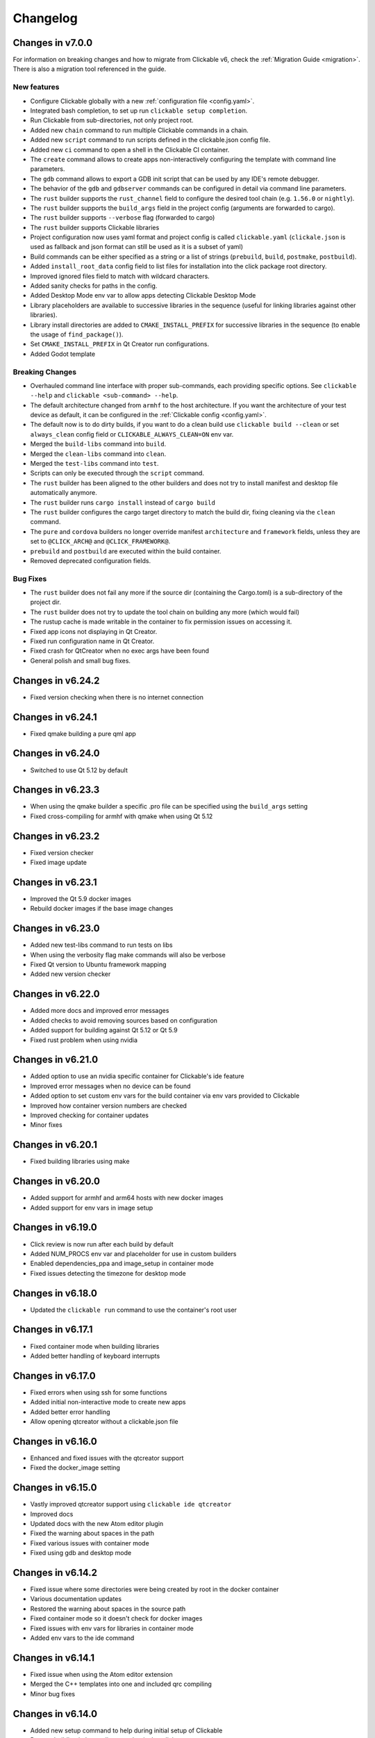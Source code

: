 .. _changelog:

Changelog
=========

Changes in v7.0.0
-----------------

For information on breaking changes and how to migrate from Clickable v6, check the :ref:`Migration Guide <migration>`.
There is also a migration tool referenced in the guide.

New features
^^^^^^^^^^^^

- Configure Clickable globally with a new :ref:`configuration file <config.yaml>`.
- Integrated bash completion, to set up run ``clickable setup completion``.
- Run Clickable from sub-directories, not only project root.
- Added new ``chain`` command to run multiple Clickable commands in a chain.
- Added new ``script`` command to run scripts defined in the clickable.json config file.
- Added new ``ci`` command to open a shell in the Clickable CI container.
- The ``create`` command allows to create apps non-interactively configuring the template with command line parameters.
- The ``gdb`` command allows to export a GDB init script that can be used by any IDE's remote debugger.
- The behavior of the ``gdb`` and ``gdbserver`` commands can be configured in detail via command line parameters.
- The ``rust`` builder supports the ``rust_channel`` field to configure the desired tool chain (e.g. ``1.56.0`` or ``nightly``).
- The ``rust`` builder supports the ``build_args`` field in the project config (arguments are forwarded to cargo).
- The ``rust`` builder supports ``--verbose`` flag (forwarded to cargo)
- The ``rust`` builder supports Clickable libraries
- Project configuration now uses yaml format and project config is called ``clickable.yaml`` (``clickale.json`` is used as fallback and json format can still be used as it is a subset of yaml)
- Build commands can be either specified as a string or a list of strings (``prebuild``, ``build``, ``postmake``, ``postbuild``).
- Added ``install_root_data`` config field to list files for installation into the click package root directory.
- Improved ignored files field to match with wildcard characters.
- Added sanity checks for paths in the config.
- Added Desktop Mode env var to allow apps detecting Clickable Desktop Mode
- Library placeholders are available to successive libraries in the sequence (useful for linking libraries against other libraries).
- Library install directories are added to ``CMAKE_INSTALL_PREFIX`` for successive libraries in the sequence (to enable the usage of ``find_package()``).
- Set ``CMAKE_INSTALL_PREFIX`` in Qt Creator run configurations.
- Added Godot template

Breaking Changes
^^^^^^^^^^^^^^^^

- Overhauled command line interface with proper sub-commands, each providing specific options. See ``clickable --help`` and ``clickable <sub-command> --help``.
- The default architecture changed from ``armhf`` to the host architecture. If you want the architecture of your test device as default, it can be configured in the :ref:`Clickable config <config.yaml>`.
- The default now is to do dirty builds, if you want to do a clean build use ``clickable build --clean`` or set ``always_clean`` config field or ``CLICKABLE_ALWAYS_CLEAN=ON`` env var.
- Merged the ``build-libs`` command into ``build``.
- Merged the ``clean-libs`` command into ``clean``.
- Merged the ``test-libs`` command into ``test``.
- Scripts can only be executed through the ``script`` command.
- The ``rust`` builder has been aligned to the other builders and does not try to install manifest and desktop file automatically anymore.
- The ``rust`` builder runs ``cargo install`` instead of ``cargo build``
- The ``rust`` builder configures the cargo target directory to match the build dir, fixing cleaning via the ``clean`` command.
- The ``pure`` and ``cordova`` builders no longer override manifest ``architecture`` and ``framework`` fields, unless they are set to ``@CLICK_ARCH@`` and ``@CLICK_FRAMEWORK@``.
- ``prebuild`` and ``postbuild`` are executed within the build container.
- Removed deprecated configuration fields.

Bug Fixes
^^^^^^^^^

- The ``rust`` builder does not fail any more if the source dir (containing the Cargo.toml) is a sub-directory of the project dir.
- The ``rust`` builder does not try to update the tool chain on building any more (which would fail)
- The rustup cache is made writable in the container to fix permission issues on accessing it.
- Fixed app icons not displaying in Qt Creator.
- Fixed run configuration name in Qt Creator.
- Fixed crash for QtCreator when no exec args have been found
- General polish and small bug fixes.

Changes in v6.24.2
------------------

- Fixed version checking when there is no internet connection

Changes in v6.24.1
------------------

- Fixed qmake building a pure qml app

Changes in v6.24.0
------------------

- Switched to use Qt 5.12 by default

Changes in v6.23.3
------------------

- When using the qmake builder a specific .pro file can be specified using the ``build_args`` setting
- Fixed cross-compiling for armhf with qmake when using Qt 5.12

Changes in v6.23.2
------------------

- Fixed version checker
- Fixed image update

Changes in v6.23.1
------------------

- Improved the Qt 5.9 docker images
- Rebuild docker images if the base image changes

Changes in v6.23.0
------------------

- Added new test-libs command to run tests on libs
- When using the verbosity flag make commands will also be verbose
- Fixed Qt version to Ubuntu framework mapping
- Added new version checker

Changes in v6.22.0
------------------

- Added more docs and improved error messages
- Added checks to avoid removing sources based on configuration
- Added support for building against Qt 5.12 or Qt 5.9
- Fixed rust problem when using nvidia

Changes in v6.21.0
------------------

- Added option to use an nvidia specific container for Clickable's ide feature
- Improved error messages when no device can be found
- Added option to set custom env vars for the build container via env vars provided to Clickable
- Improved how container version numbers are checked
- Improved checking for container updates
- Minor fixes

Changes in v6.20.1
------------------

- Fixed building libraries using make

Changes in v6.20.0
------------------

- Added support for armhf and arm64 hosts with new docker images
- Added support for env vars in image setup

Changes in v6.19.0
------------------

- Click review is now run after each build by default
- Added NUM_PROCS env var and placeholder for use in custom builders
- Enabled dependencies_ppa and image_setup in container mode
- Fixed issues detecting the timezone for desktop mode

Changes in v6.18.0
------------------

- Updated the ``clickable run`` command to use the container's root user

Changes in v6.17.1
------------------

- Fixed container mode when building libraries
- Added better handling of keyboard interrupts

Changes in v6.17.0
------------------

- Fixed errors when using ssh for some functions
- Added initial non-interactive mode to create new apps
- Added better error handling
- Allow opening qtcreator without a clickable.json file

Changes in v6.16.0
------------------

- Enhanced and fixed issues with the qtcreator support
- Fixed the docker_image setting

Changes in v6.15.0
------------------

- Vastly improved qtcreator support using ``clickable ide qtcreator``
- Improved docs
- Updated docs with the new Atom editor plugin
- Fixed the warning about spaces in the path
- Fixed various issues with container mode
- Fixed using gdb and desktop mode

Changes in v6.14.2
------------------

- Fixed issue where some directories were being created by root in the docker container
- Various documentation updates
- Restored the warning about spaces in the source path
- Fixed container mode so it doesn't check for docker images
- Fixed issues with env vars for libraries in container mode
- Added env vars to the ide command

Changes in v6.14.1
------------------

- Fixed issue when using the Atom editor extension
- Merged the C++ templates into one and included qrc compiling
- Minor bug fixes

Changes in v6.14.0
------------------

- Added new setup command to help during initial setup of Clickable
- Prevent building in home directory that isn't a click app

Changes in v6.13.1
------------------

- Fixed issue with an error showing the wrong message
- Fixed multiple ppas in ``dependencies_ppa``

Changes in v6.13.0
------------------

- Fixed packaging issues and published to pypi
- Fixed the builder auto detect showing up when it wasn't needed
- Added better errors when the current user is not part of the docker group
- Remove apps before installing them to avoid apparmor issues
- Various bug fixes
- Added optional git tag versioning in cmake based templates

Changes in v6.12.2
------------------

- Fixed bug checking docker image version
- Renamed build template to builder
- Fixed the publish command

Changes in v6.12.1
------------------

- Bug fixes
- Display nicer error messages when a template fails to be created
- Fixed auto detecting the build template

Changes in v6.12.0
------------------

- Added new feature for debugging via :ref:`valgrind <debugging-with-gdb>`
- Added new :ref:`ide <commands-ide>` command to allow running arbitrary graphical apps like qtcreator
- Code improvements
- Added versioning to the docker images to allow Clickable to depend on certain features in the image

Changes in v6.11.2
------------------

- Fixed the ``review`` and ``clean-build`` commands not working

Changes in v6.11.1
------------------

- Fixed the ``run`` command not working

Changes in v6.11.0
------------------

- Added :ref:`on device debugging with gdb <on-device-debugging>`.
- Deprecated chaining commands (this will be removed in the next major release)
- Fixed the build home directory for libraries
- Added error when trying to use docker images on unsupported host architectures
- Use the host architecture as the default when building in container mode
- Enable localhost access and pseudo-tty in run command
- When using CMake a Release build will be created unless ``--debug`` is specified
- Added new library placeholders
- Added new ``clean-build`` command
- Fixed issues with ``clickable create`` on older versions of Ubuntu
- Various minor bug fixes and code improvements

Changes in v6.10.1
------------------

- Fixed issues installing dependencies when in container mode

Changes in v6.10.0
------------------

- Fix containers being rebuilt when switching between desktop mode and building for amd64
- Enabled compiling rust apps into arm64
- Make ``install_data`` paths relative to the install dir
- Fixed the ``clickable create`` command when using an older version of git

Changes in v6.9.1
-----------------

- Fixed broken lib builds

Changes in v6.9.0
-----------------

- Placeholders are now allowed in env vars
- Changed placeholder syntax to ``${PLACEHOLDER}``, the old syntax is now deprecated
- Replaced ``dependencies_host`` with ``dependencies_build`` to avoid confusion about the name, ``dependencies_build`` is now deprecated
- Normalized env var names
- Added new ``precompiled`` build template to replace the now deprecated ``python`` build template
- Fixed issues using the ``install_*`` configuration options
- ``install_qml`` will now install qml modules to the correct nested path
- A per project home directory gets mounted during the build process
- Cleaned up arch handling and improved conflict detection

Changes in v6.8.2
-----------------

- Fixed broken architecture agnostic builds

Changes in v6.8.1
-----------------

- Fixed new architecture errors breaking architecture agnostic builds

Changes in v6.8.0
-----------------

- Fixed the ``ARCH`` placeholder breaking ``ARCH_TRIPLET`` placeholder
- Added new ``env_vars`` configuration for passing custom env vars to the build process
- Fixed errors on systems where /etc/timezone does not exist
- Added errors to detect conflicting architecture settings
- Improved multi arch support

Changes in v6.7.2
-----------------

- Fixed architecture mismatch error for architecture agnostic templates

Changes in v6.7.0
-----------------

- New error when there is no space left on the disk
- New error when the manifest's architecture does not match the build architecture
- New option to use ``@CLICK_ARCH@`` as the architecture in the manifest to allow Clickable to automatically set the architecture

Changes in v6.6.0
-----------------

- Fixed issue in with timezone detection
- Added better detection for nvidia mode and added a new --no-nvidia argument

Changes in v6.5.0
-----------------

- New bash completion, more info `here <https://gitlab.com/clickable/clickable/blob/master/BASH_COMPLETION.md>`__
- Fixed crash when running in container mode
- Added ``image_setup`` configuration to run arbitrary commands to setup the docker image
- Added arm64 support for qmake builds

Changes in v6.4.0
-----------------

- Use the system timezone when in desktop mode

Changes in v6.3.2
-----------------

- Fixed issues logging process errors
- Fixed issues parsing desktop files

Changes in v6.3.1
-----------------

- Updated `clickable create` to use a new template for a better experience
- Fixed desktop mode issue when the command already exits in the PATH
- Added a prompt for autodetecting the template type
- Improved Clickable's logging

Changes in v6.2.1
-----------------

- Fixed env vars in libs

Changes in v6.2.0
-----------------

- Replaced the ``--debug`` argument with ``--verbose``
- Switched the ``--debug-build`` argument to ``--debug``
- Initial support for running Clickable on MacOS
- Added new desktop mode argument ``--skip-build`` to run an app in desktop mode without recompiling

Changes in v6.1.0
-----------------

- Apps now use host locale in desktop mode
- Added ``--lang`` argument to override the language when running in desktop mode
- Added support for multimedia in desktop mode
- Make app data, config and cache persistent in desktop mode by mounting phablet home folder to ~/.clickable/home
- Added arm64 support and docker images (does not yet work for apps built with qmake)
- :ref:`Added placeholders and env vars to commands and scripts run via clickable <project-config-placeholders>`
- :ref:`Added option to install libs/qml/binaries from the docker image into the click package <project-config-install_lib>`
- Switched to a clickable specific Cargo home for Rust apps
- Click packages are now deleted from the device after installing
- Fixed ``dependencies_build`` not being allowed as a string
- Fixed issues finding the manifest file

Changes in v6.0.3
-----------------

- Fixed building go apps
- Fixed post build happening after the click is built

Changes in v6.0.2
-----------------

- Fixed container mode

Changes in v6.0.1
-----------------

- Added back click-build with a warning to not break existing apps

Changes in v6.0.0
-----------------

New features
^^^^^^^^^^^^

- When publishing an app for the first time a link to create it on the OpenStore will be shown
- Desktop mode can now use the dark theme with the ``--dark-mode`` argument
- Automatically detect when nvidia drivers are used for desktop mode
- Use native docker nvidia integration rather than nvidia-docker (when the installed docker version supports it)
- The UBUNTU_APP_LAUNCH_ARCH env var is now set for desktop mode
- Added remote gdb debugging in desktop mode via the ``--gdbserver <port>`` argument
- Added configurable ``install_dir``
- Libraries get installed when using ``cmake`` or ``qmake`` build template (into ``install_dir``)

Breaking Changes
^^^^^^^^^^^^^^^^

- The ``click-build`` command has been merged into the ``build`` command
- Removed deprecated configuration properties: ``dependencies``, ``specificDependencies``, and ``dir``
- Removed deprecated library configuration format
- Removed deprecated lxd support
- Moved the default build directory from ``build`` to ``build/<arch triplet>/app``
- Moved the default library build directory to ``build/<arch triplet>/<lib name>``
- Removed deprecated vivid support

Bug Fixes
^^^^^^^^^

- Fixed utf-8 codec error
- Use separate cached containers when building libraries
- Automatically rebuild the cached docker image for dependencies
